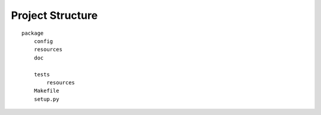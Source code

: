 =================
Project Structure
=================

::

    package
        config
        resources
        doc

        tests
            resources
        Makefile
        setup.py